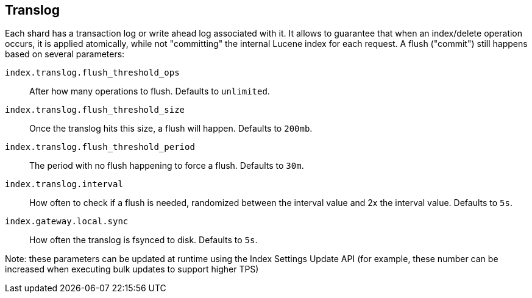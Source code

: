 [[index-modules-translog]]
== Translog

Each shard has a transaction log or write ahead log associated with it.
It allows to guarantee that when an index/delete operation occurs, it is
applied atomically, while not "committing" the internal Lucene index for
each request. A flush ("commit") still happens based on several
parameters:

`index.translog.flush_threshold_ops`::

After how many operations to flush. Defaults to `unlimited`.

`index.translog.flush_threshold_size`:: 

Once the translog hits this size, a flush will happen. Defaults to `200mb`.

`index.translog.flush_threshold_period`:: 

The period with no flush happening to force a flush. Defaults to `30m`.

`index.translog.interval`:: 

How often to check if a flush is needed, randomized
between the interval value and 2x the interval value. Defaults to `5s`.

`index.gateway.local.sync`::

How often the translog is ++fsync++ed to disk. Defaults to `5s`.


Note: these parameters can be updated at runtime using the Index
Settings Update API (for example, these number can be increased when
executing bulk updates to support higher TPS)
